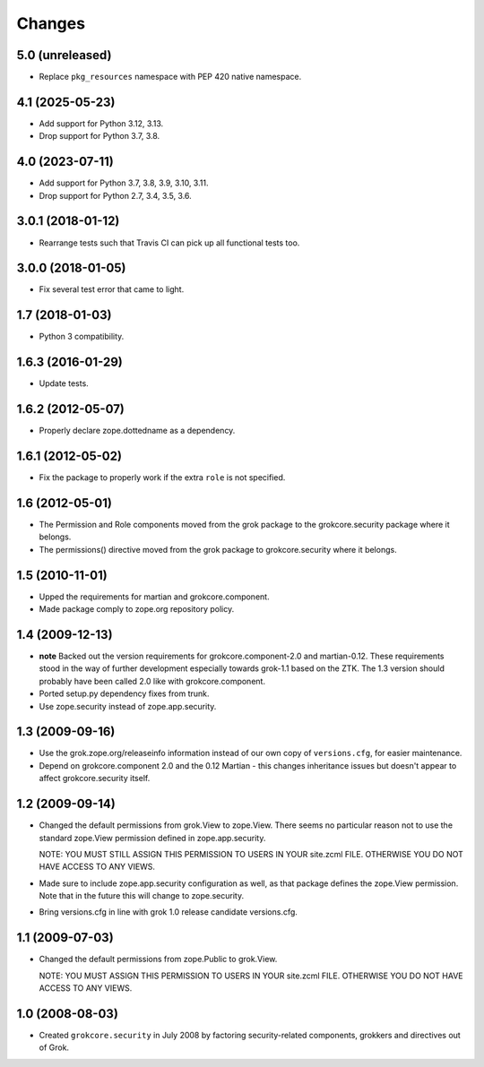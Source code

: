 Changes
=======

5.0 (unreleased)
----------------

- Replace ``pkg_resources`` namespace with PEP 420 native namespace.


4.1 (2025-05-23)
----------------

- Add support for Python 3.12, 3.13.

- Drop support for Python 3.7, 3.8.


4.0 (2023-07-11)
----------------

- Add support for Python 3.7, 3.8, 3.9, 3.10, 3.11.

- Drop support for Python 2.7, 3.4, 3.5, 3.6.


3.0.1 (2018-01-12)
------------------

- Rearrange tests such that Travis CI can pick up all functional tests too.

3.0.0 (2018-01-05)
------------------

- Fix several test error that came to light.

1.7 (2018-01-03)
----------------

- Python 3 compatibility.

1.6.3 (2016-01-29)
------------------

- Update tests.

1.6.2 (2012-05-07)
------------------

- Properly declare zope.dottedname as a dependency.

1.6.1 (2012-05-02)
------------------

- Fix the package to properly work if the extra ``role`` is not
  specified.

1.6 (2012-05-01)
----------------

- The Permission and Role components moved from the grok package to the
  grokcore.security package where it belongs.

- The permissions() directive moved from the grok package to
  grokcore.security where it belongs.

1.5 (2010-11-01)
----------------

- Upped the requirements for martian and grokcore.component.

- Made package comply to zope.org repository policy.

1.4 (2009-12-13)
----------------

* **note** Backed out the version requirements for
  grokcore.component-2.0 and martian-0.12. These requirements
  stood in the way of further development especially towards
  grok-1.1 based on the ZTK. The 1.3 version should probably
  have been called 2.0 like with grokcore.component.

* Ported setup.py dependency fixes from trunk.

* Use zope.security instead of zope.app.security.

1.3 (2009-09-16)
----------------

* Use the grok.zope.org/releaseinfo information instead of our own
  copy of ``versions.cfg``, for easier maintenance.

* Depend on grokcore.component 2.0 and the 0.12 Martian - this changes
  inheritance issues but doesn't appear to affect grokcore.security
  itself.

1.2 (2009-09-14)
----------------

* Changed the default permissions from grok.View to zope.View. There seems no
  particular reason not to use the standard zope.View permission defined
  in zope.app.security.

  NOTE: YOU MUST STILL ASSIGN THIS PERMISSION TO USERS IN YOUR
  site.zcml FILE. OTHERWISE YOU DO NOT HAVE ACCESS TO ANY VIEWS.

* Made sure to include zope.app.security configuration as well, as that
  package defines the zope.View permission. Note that in the future this will
  change to zope.security.

* Bring versions.cfg in line with grok 1.0 release candidate
  versions.cfg.


1.1 (2009-07-03)
----------------

* Changed the default permissions from zope.Public to grok.View.

  NOTE: YOU MUST ASSIGN THIS PERMISSION TO USERS IN YOUR
  site.zcml FILE. OTHERWISE YOU DO NOT HAVE ACCESS TO ANY VIEWS.

1.0 (2008-08-03)
----------------

* Created ``grokcore.security`` in July 2008 by factoring
  security-related components, grokkers and directives out of Grok.
